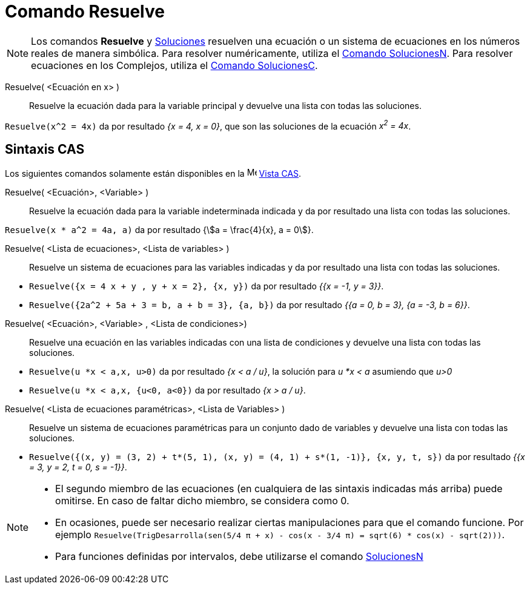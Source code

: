 = Comando Resuelve
:page-en: commands/Solve
ifdef::env-github[:imagesdir: /es/modules/ROOT/assets/images]


[NOTE]
====

Los comandos *Resuelve* y xref:/commands/Soluciones.adoc[Soluciones] resuelven una ecuación o un sistema de ecuaciones
en los números reales de manera simbólica. Para resolver numéricamente, utiliza el
xref:/commands/SolucionesN.adoc[Comando SolucionesN]. Para resolver ecuaciones en los Complejos, utiliza el
xref:/commands/SolucionesC.adoc[Comando SolucionesC].

====



Resuelve( <Ecuación en x> )::
  Resuelve la ecuación dada para la variable principal y devuelve una lista con todas las soluciones.

[EXAMPLE]
====

`++Resuelve(x^2 = 4x)++` da por resultado _{x = 4, x = 0}_, que son las soluciones de la ecuación _x^2^ = 4x_.

====

== Sintaxis CAS
Los siguientes comandos solamente están disponibles en la image:16px-Menu_view_cas.svg.png[Menu view
cas.svg,width=16,height=16] xref:/Vista_CAS.adoc[Vista CAS].

Resuelve( <Ecuación>, <Variable> )::
  Resuelve la ecuación dada para la variable indeterminada indicada y da por resultado una lista con todas las
  soluciones.

[EXAMPLE]
====

`++Resuelve(x * a^2 = 4a, a)++` da por resultado {stem:[a = \frac{4}{x}, a = 0]}.

====


Resuelve( <Lista de ecuaciones>, <Lista de variables> )::
  Resuelve un sistema de ecuaciones para las variables indicadas y da por resultado una lista con todas las soluciones.

[EXAMPLE]
====

* `++Resuelve({x = 4 x + y , y + x = 2}, {x, y})++` da por resultado _{{x = -1, y = 3}}_.
* `++Resuelve({2a^2 + 5a + 3 = b, a + b = 3}, {a, b})++` da por resultado _{{a = 0, b = 3}, {a = -3, b = 6}}_.

====


Resuelve( <Ecuación>, <Variable> , <Lista de condiciones>)::
  Resuelve una ecuación en las variables indicadas con una lista de condiciones y devuelve una lista con todas las
  soluciones.

[EXAMPLE]
====

* `++Resuelve(u *x < a,x, u>0)++` da por resultado _{x < a / u}_, la solución para _u *x < a_ asumiendo que _u>0_
* `++Resuelve(u *x < a,x, {u<0, a<0})++` da por resultado _{x > a / u}_.

====

Resuelve( <Lista de ecuaciones paramétricas>, <Lista de Variables> )::
  Resuelve un sistema de ecuaciones paramétricas para un conjunto dado de variables y devuelve una lista con todas
  las soluciones.

[EXAMPLE]
====

* `++Resuelve({(x, y) = (3, 2) + t*(5, 1), (x, y) = (4, 1) + s*(1, -1)}, {x, y, t, s})++` da por resultado _{{x = 3, y
= 2, t = 0, s = -1}}_.

====

[NOTE]
====

* El segundo miembro de las ecuaciones (en cualquiera de las sintaxis indicadas más arriba) puede omitirse. En caso de
faltar dicho miembro, se considera como 0.
* En ocasiones, puede ser necesario realizar ciertas manipulaciones para que el comando funcione. Por ejemplo
`++ Resuelve(TrigDesarrolla(sen(5/4 π + x) - cos(x - 3/4 π) = sqrt(6) * cos(x) - sqrt(2)))++`.
* Para funciones definidas por intervalos, debe utilizarse el comando xref:/commands/SolucionesN.adoc[SolucionesN]
====
